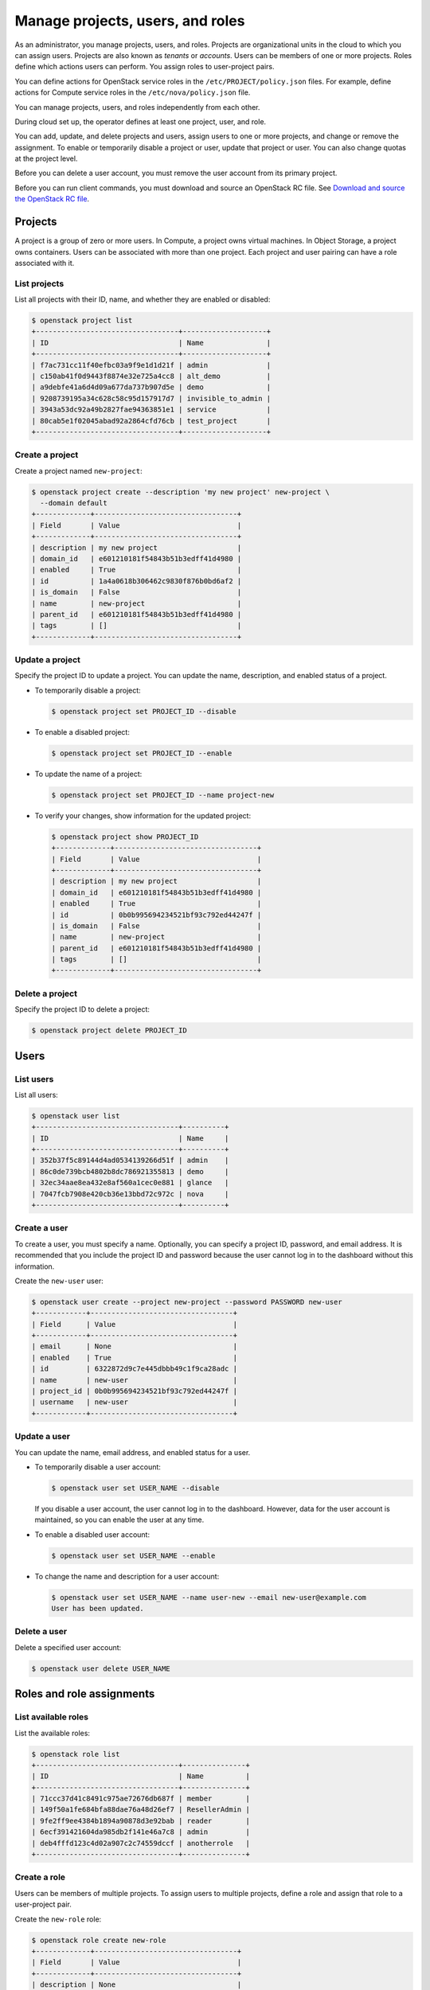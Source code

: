 =================================
Manage projects, users, and roles
=================================

As an administrator, you manage projects, users, and
roles. Projects are organizational units in the cloud to which
you can assign users. Projects are also known as *tenants* or
*accounts*. Users can be members of one or more projects. Roles
define which actions users can perform. You assign roles to
user-project pairs.

You can define actions for OpenStack service roles in the
``/etc/PROJECT/policy.json`` files. For example, define actions for
Compute service roles in the ``/etc/nova/policy.json`` file.

You can manage projects, users, and roles independently from each other.

During cloud set up, the operator defines at least one project, user,
and role.

You can add, update, and delete projects and users, assign users to
one or more projects, and change or remove the assignment. To enable or
temporarily disable a project or user, update that project or user.
You can also change quotas at the project level.

Before you can delete a user account, you must remove the user account
from its primary project.

Before you can run client commands, you must download and
source an OpenStack RC file. See `Download and source the OpenStack RC file
<https://docs.openstack.org/user-guide/common/cli-set-environment-variables-using-openstack-rc.html#download-and-source-the-openstack-rc-file>`_.

Projects
~~~~~~~~

A project is a group of zero or more users. In Compute, a project owns
virtual machines. In Object Storage, a project owns containers. Users
can be associated with more than one project. Each project and user
pairing can have a role associated with it.

List projects
-------------

List all projects with their ID, name, and whether they are
enabled or disabled:

.. code-block:: console

   $ openstack project list
   +----------------------------------+--------------------+
   | ID                               | Name               |
   +----------------------------------+--------------------+
   | f7ac731cc11f40efbc03a9f9e1d1d21f | admin              |
   | c150ab41f0d9443f8874e32e725a4cc8 | alt_demo           |
   | a9debfe41a6d4d09a677da737b907d5e | demo               |
   | 9208739195a34c628c58c95d157917d7 | invisible_to_admin |
   | 3943a53dc92a49b2827fae94363851e1 | service            |
   | 80cab5e1f02045abad92a2864cfd76cb | test_project       |
   +----------------------------------+--------------------+

Create a project
----------------

Create a project named ``new-project``:

.. code-block:: console

   $ openstack project create --description 'my new project' new-project \
     --domain default
   +-------------+----------------------------------+
   | Field       | Value                            |
   +-------------+----------------------------------+
   | description | my new project                   |
   | domain_id   | e601210181f54843b51b3edff41d4980 |
   | enabled     | True                             |
   | id          | 1a4a0618b306462c9830f876b0bd6af2 |
   | is_domain   | False                            |
   | name        | new-project                      |
   | parent_id   | e601210181f54843b51b3edff41d4980 |
   | tags        | []                               |
   +-------------+----------------------------------+

Update a project
----------------

Specify the project ID to update a project. You can update the name,
description, and enabled status of a project.

-  To temporarily disable a project:

   .. code-block:: console

      $ openstack project set PROJECT_ID --disable

-  To enable a disabled project:

   .. code-block:: console

      $ openstack project set PROJECT_ID --enable

-  To update the name of a project:

   .. code-block:: console

      $ openstack project set PROJECT_ID --name project-new

-  To verify your changes, show information for the updated project:

   .. code-block:: console

      $ openstack project show PROJECT_ID
      +-------------+----------------------------------+
      | Field       | Value                            |
      +-------------+----------------------------------+
      | description | my new project                   |
      | domain_id   | e601210181f54843b51b3edff41d4980 |
      | enabled     | True                             |
      | id          | 0b0b995694234521bf93c792ed44247f |
      | is_domain   | False                            |
      | name        | new-project                      |
      | parent_id   | e601210181f54843b51b3edff41d4980 |
      | tags        | []                               |
      +-------------+----------------------------------+

Delete a project
----------------

Specify the project ID to delete a project:

.. code-block:: console

   $ openstack project delete PROJECT_ID

Users
~~~~~

List users
----------

List all users:

.. code-block:: console

   $ openstack user list
   +----------------------------------+----------+
   | ID                               | Name     |
   +----------------------------------+----------+
   | 352b37f5c89144d4ad0534139266d51f | admin    |
   | 86c0de739bcb4802b8dc786921355813 | demo     |
   | 32ec34aae8ea432e8af560a1cec0e881 | glance   |
   | 7047fcb7908e420cb36e13bbd72c972c | nova     |
   +----------------------------------+----------+

Create a user
-------------

To create a user, you must specify a name. Optionally, you can
specify a project ID, password, and email address. It is recommended
that you include the project ID and password because the user cannot
log in to the dashboard without this information.

Create the ``new-user`` user:

.. code-block:: console

   $ openstack user create --project new-project --password PASSWORD new-user
   +------------+----------------------------------+
   | Field      | Value                            |
   +------------+----------------------------------+
   | email      | None                             |
   | enabled    | True                             |
   | id         | 6322872d9c7e445dbbb49c1f9ca28adc |
   | name       | new-user                         |
   | project_id | 0b0b995694234521bf93c792ed44247f |
   | username   | new-user                         |
   +------------+----------------------------------+

Update a user
-------------

You can update the name, email address, and enabled status for a user.

-  To temporarily disable a user account:

   .. code-block:: console

      $ openstack user set USER_NAME --disable

   If you disable a user account, the user cannot log in to the
   dashboard. However, data for the user account is maintained, so you
   can enable the user at any time.

-  To enable a disabled user account:

   .. code-block:: console

      $ openstack user set USER_NAME --enable

-  To change the name and description for a user account:

   .. code-block:: console

      $ openstack user set USER_NAME --name user-new --email new-user@example.com
      User has been updated.

Delete a user
-------------

Delete a specified user account:

.. code-block:: console

   $ openstack user delete USER_NAME

Roles and role assignments
~~~~~~~~~~~~~~~~~~~~~~~~~~

List available roles
--------------------

List the available roles:

.. code-block:: console

   $ openstack role list
   +----------------------------------+---------------+
   | ID                               | Name          |
   +----------------------------------+---------------+
   | 71ccc37d41c8491c975ae72676db687f | member        |
   | 149f50a1fe684bfa88dae76a48d26ef7 | ResellerAdmin |
   | 9fe2ff9ee4384b1894a90878d3e92bab | reader        |
   | 6ecf391421604da985db2f141e46a7c8 | admin         |
   | deb4fffd123c4d02a907c2c74559dccf | anotherrole   |
   +----------------------------------+---------------+

Create a role
-------------

Users can be members of multiple projects. To assign users to multiple
projects, define a role and assign that role to a user-project pair.

Create the ``new-role`` role:

.. code-block:: console

   $ openstack role create new-role
   +-------------+----------------------------------+
   | Field       | Value                            |
   +-------------+----------------------------------+
   | description | None                             |
   | domain_id   | None                             |
   | id          | a34425c884c74c8881496dc2c2e84ffc |
   | name        | new-role                         |
   +-------------+----------------------------------+

.. note::

   If you are using identity v3, you may need to use the
   ``--domain`` option with a specific domain name.

Assign a role
-------------

To assign a user to a project, you must assign the role to a
user-project pair.

#. Assign a role to a user-project pair:

   .. code-block:: console

      $ openstack role add --user USER_NAME --project PROJECT_NAME ROLE_NAME

   For example, assign the ``new-role`` role to the ``demo`` user and
   ``test-project`` project pair:

   .. code-block:: console

      $ openstack role add --user demo --project test-project new-role

#. Verify the role assignment:

   .. code-block:: console

      $ openstack role assignment list --user USER_NAME \
        --project PROJECT_NAME --names
      +-------------+--------------+-------+--------------+--------+--------+-----------+
      | Role        | User         | Group | Project      | Domain | System | Inherited |
      +-------------+--------------+-------+--------------+--------+--------+-----------+
      | new-role    | demo@Default |       | demo@Default |        |        | False     |
      | member      | demo@Default |       | demo@Default |        |        | False     |
      | anotherrole | demo@Default |       | demo@Default |        |        | False     |
      +-------------+--------------+-------+--------------+--------+--------+-----------+

.. note::

   Before the Newton release, users would run
   the :command:`openstack role list --user USER_NAME --project TENANT_ID` command to
   verify the role assignment.

View role details
-----------------

View details for a specified role:

.. code-block:: console

   $ openstack role show ROLE_NAME
   +-------------+----------------------------------+
   | Field       | Value                            |
   +-------------+----------------------------------+
   | description | None                             |
   | domain_id   | None                             |
   | id          | a34425c884c74c8881496dc2c2e84ffc |
   | name        | new-role                         |
   +-------------+----------------------------------+

Remove a role
-------------

Remove a role from a user-project pair:

#. Run the :command:`openstack role remove` command:

   .. code-block:: console

      $ openstack role remove --user USER_NAME --project PROJECT_NAME ROLE_NAME

#. Verify the role removal:

   .. code-block:: console

      $ openstack role assignment list --user USER_NAME --project PROJECT_NAME --names

   If the role was removed, the command output omits the removed role.

Creating implied roles
----------------------

It is possible to build role hierarchies by having roles imply other roles.
These are called implied roles, or role inference rules.

To illustrate the capability, let's have the ``admin`` role imply the
``member`` role. In this example, if a user was assigned the prior role,
which in this case is the ``admin`` role, they would also get the ``member``
role that it implies.

.. code-block:: console

    $ openstack implied role create admin --implied-role member
    +------------+----------------------------------+
    | Field      | Value                            |
    +------------+----------------------------------+
    | implies    | 71ccc37d41c8491c975ae72676db687f |
    | prior_role | 29c09e68e6f741afa952a837e29c700b |
    +------------+----------------------------------+

.. note::

    Role implications only go one way, from a "prior" role to an "implied"
    role. Therefore assigning a user the ``member`` will not grant them the
    ``admin`` role.

This makes it easy to break up large roles into smaller pieces, allowing for
fine grained permissions, while still having an easy way to assign all the
pieces as if they were a single one. For example, you can have a ``member``
role imply ``compute_member``, ``network_member``, and ``volume_member``,
and then assign either the full-blown ``member`` role to users or any one of
the subsets.

Listing implied roles
---------------------

To list implied roles:

.. code-block:: console

    $ openstack implied role list
    +----------------------------------+-----------------+----------------------------------+-------------------+
    | Prior Role ID                    | Prior Role Name | Implied Role ID                  | Implied Role Name |
    +----------------------------------+-----------------+----------------------------------+-------------------+
    | 29c09e68e6f741afa952a837e29c700b | admin           | 71ccc37d41c8491c975ae72676db687f | member            |
    +----------------------------------+-----------------+----------------------------------+-------------------+

Deleting implied roles
----------------------

To delete a role inference rule:

.. code-block:: console

    $ openstack implied role delete admin --implied-role member

.. note::

    Deleting an implied role removes the role inference rule. It does not
    delete the prior or implied role. Therefore if a user was assigned the
    prior role, they will no longer have the roles that it implied.

